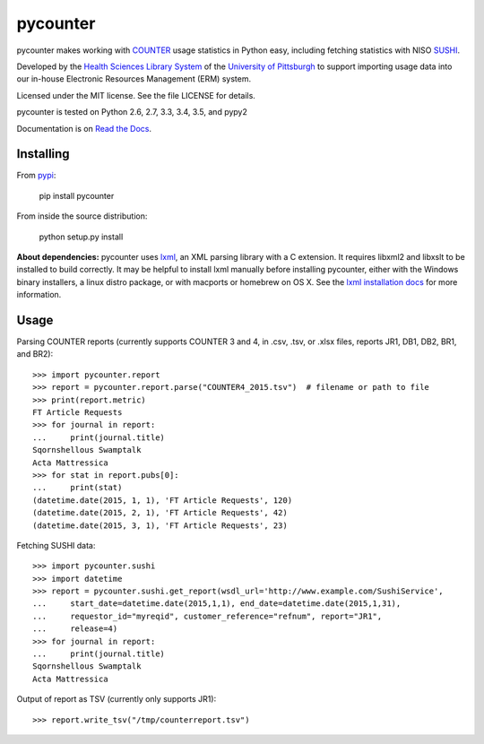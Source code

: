 pycounter
=========

.. image:: https://travis-ci.org/pitthsls/pycounter.svg?branch=master
    :target: https://travis-ci.org/pitthsls/pycounter

.. image:: https://coveralls.io/repos/pitthsls/pycounter/badge.svg?branch=master
    :target: https://coveralls.io/r/pitthsls/pycounter?branch=master

.. image:: https://img.shields.io/pypi/v/pycounter.svg
    :target: https://pypi.python.org/pypi/pycounter/
    :alt: Latest Version

.. image:: https://readthedocs.org/projects/pycounter/badge/?version=stable
    :target: https://readthedocs.org/projects/pycounter/?badge=stable
    :alt: Documentation Status


pycounter makes working with `COUNTER <http://www.projectcounter.org/>`_
usage statistics in Python easy, including fetching statistics with NISO
`SUSHI <http://www.niso.org/workrooms/sushi>`_.

Developed by the `Health Sciences Library System <http://www.hsls.pitt.edu>`_ 
of the `University of Pittsburgh <http://www.pitt.edu>`_  to support importing
usage data into our in-house Electronic Resources Management (ERM) system.

Licensed under the MIT license. See the file LICENSE for details.

pycounter is tested on Python 2.6, 2.7, 3.3, 3.4, 3.5, and pypy2

Documentation is on `Read the Docs <http://pycounter.readthedocs.org>`_.


Installing
----------
From `pypi <http://pypi.python.org/pypi/pycounter>`_:

    pip install pycounter

From inside the source distribution:

    python setup.py install

**About dependencies:** pycounter uses
`lxml <http://lxml.de/>`_, an XML parsing library with a C extension.
It requires libxml2 and libxslt to be installed to build correctly.
It may be helpful to install lxml manually before installing pycounter,
either with the Windows binary installers,
a linux distro package, or with macports or homebrew on OS X. See the
`lxml installation docs <http://lxml.de/installation.html>`_ for more
information.
    
Usage
-----

Parsing COUNTER reports (currently supports COUNTER 3 and 4, in .csv, .tsv, 
or .xlsx files, reports JR1, DB1, DB2, BR1, and BR2)::

    >>> import pycounter.report
    >>> report = pycounter.report.parse("COUNTER4_2015.tsv")  # filename or path to file
    >>> print(report.metric)
    FT Article Requests
    >>> for journal in report:
    ...     print(journal.title)
    Sqornshellous Swamptalk
    Acta Mattressica
    >>> for stat in report.pubs[0]:
    ...     print(stat)
    (datetime.date(2015, 1, 1), 'FT Article Requests', 120)
    (datetime.date(2015, 2, 1), 'FT Article Requests', 42)
    (datetime.date(2015, 3, 1), 'FT Article Requests', 23)
    
Fetching SUSHI data::

    >>> import pycounter.sushi
    >>> import datetime
    >>> report = pycounter.sushi.get_report(wsdl_url='http://www.example.com/SushiService',
    ...     start_date=datetime.date(2015,1,1), end_date=datetime.date(2015,1,31),
    ...     requestor_id="myreqid", customer_reference="refnum", report="JR1",
    ...     release=4)
    >>> for journal in report:
    ...     print(journal.title)
    Sqornshellous Swamptalk
    Acta Mattressica

Output of report as TSV (currently only supports JR1)::

    >>> report.write_tsv("/tmp/counterreport.tsv")

